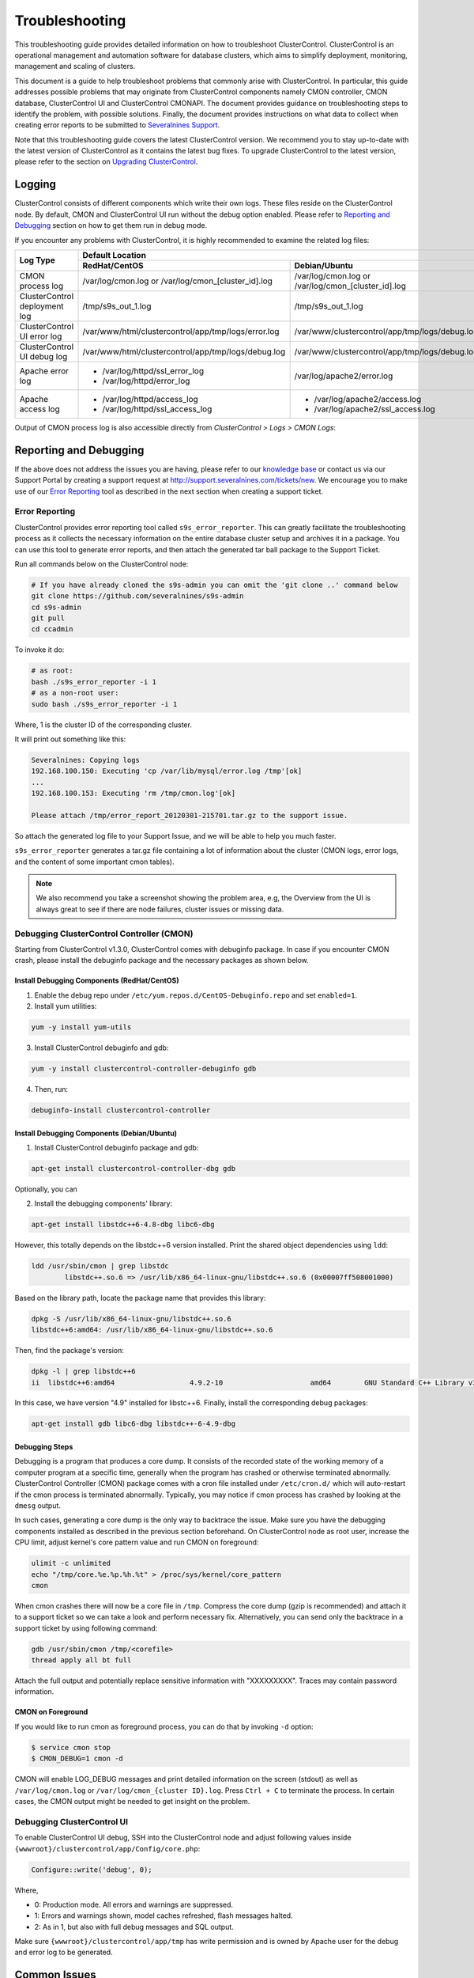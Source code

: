 .. _troubleshooting:

Troubleshooting
===============

This troubleshooting guide provides detailed information on how to troubleshoot ClusterControl. ClusterControl is an operational management and automation software for database clusters, which aims to simplify deployment, monitoring, management and scaling of clusters. 

This document is a guide to help troubleshoot problems that commonly arise with ClusterControl. In particular, this guide addresses possible problems that may originate from ClusterControl components namely CMON controller, CMON database, ClusterControl UI and ClusterControl CMONAPI. The document provides guidance on troubleshooting steps to identify the problem, with possible solutions. Finally, the document provides instructions on what data to collect when creating error reports to be submitted to `Severalnines Support <http://support.severalnines.com>`_.

Note that this troubleshooting guide covers the latest ClusterControl version. We recommend you to stay up-to-date with the latest version of ClusterControl as it contains the latest bug fixes. To upgrade ClusterControl to the latest version, please refer to the section on `Upgrading ClusterControl <administration.html#upgrading-clustercontrol>`_.

Logging
-------

ClusterControl consists of different components which write their own logs. These files reside on the ClusterControl node. By default, CMON and ClusterControl UI run without the debug option enabled. Please refer to `Reporting and Debugging`_ section on how to get them run in debug mode.

If you encounter any problems with ClusterControl, it is highly recommended to examine the related log files:

+-------------------------------+------------------------------------------------------+------------------------------------------------------+
| Log Type                      |                                          Default Location                                                   |
|                               +------------------------------------------------------+------------------------------------------------------+
|                               | RedHat/CentOS                                        | Debian/Ubuntu                                        |
+===============================+======================================================+======================================================+
| CMON process log              | /var/log/cmon.log or /var/log/cmon_[cluster_id].log  | /var/log/cmon.log or /var/log/cmon_[cluster_id].log  |
+-------------------------------+------------------------------------------------------+------------------------------------------------------+
| ClusterControl deployment log | /tmp/s9s_out_1.log                                   | /tmp/s9s_out_1.log                                   |
+-------------------------------+------------------------------------------------------+------------------------------------------------------+
| ClusterControl UI error log   | /var/www/html/clustercontrol/app/tmp/logs/error.log  | /var/www/clustercontrol/app/tmp/logs/debug.log       |
+-------------------------------+------------------------------------------------------+------------------------------------------------------+
| ClusterControl UI debug log   | /var/www/html/clustercontrol/app/tmp/logs/debug.log  | /var/www/clustercontrol/app/tmp/logs/debug.log       |
+-------------------------------+------------------------------------------------------+------------------------------------------------------+
| Apache error log              | * /var/log/httpd/ssl_error_log                       | /var/log/apache2/error.log                           |
|                               | * /var/log/httpd/error_log                           |                                                      |
+-------------------------------+------------------------------------------------------+------------------------------------------------------+
| Apache access log             | * /var/log/httpd/access_log                          | * /var/log/apache2/access.log                        |
|                               | * /var/log/httpd/ssl_access_log                      | * /var/log/apache2/ssl_access.log                    |
+-------------------------------+------------------------------------------------------+------------------------------------------------------+

Output of CMON process log is also accessible directly from *ClusterControl > Logs > CMON Logs*:

.. image:: img/cmon_log.png
   :alt: CMON log
   :align: center

Reporting and Debugging
-----------------------

If the above does not address the issues you are having, please refer to our `knowledge base <http://support.severalnines.com/categories/20019191-Knowledge-Base>`_ or contact us via our Support Portal by creating a support request at http://support.severalnines.com/tickets/new. We encourage you to make use of our `Error Reporting`_ tool as described in the next section when creating a support ticket.

Error Reporting
'''''''''''''''

ClusterControl provides error reporting tool called ``s9s_error_reporter``. This can greatly facilitate the troubleshooting process as it collects the necessary information on the entire database cluster setup and archives it in a package. You can use this tool to generate error reports, and then attach the generated tar ball package to the Support Ticket.

Run all commands below on the ClusterControl node:

.. code-block:: bash

	# If you have already cloned the s9s-admin you can omit the 'git clone ..' command below
	git clone https://github.com/severalnines/s9s-admin
	cd s9s-admin
	git pull
	cd ccadmin

To invoke it do: 

.. code-block:: bash

	# as root:
	bash ./s9s_error_reporter -i 1
	# as a non-root user:
	sudo bash ./s9s_error_reporter -i 1 

Where, 1 is the cluster ID of the corresponding cluster.

It will print out something like this:

.. code-block:: bash

	Severalnines: Copying logs 
	192.168.100.150: Executing 'cp /var/lib/mysql/error.log /tmp'[ok] 
	... 
	192.168.100.153: Executing 'rm /tmp/cmon.log'[ok]
	
	Please attach /tmp/error_report_20120301-215701.tar.gz to the support issue. 

So attach the generated log file to your Support Issue, and we will be able to help you much faster.

``s9s_error_reporter`` generates a tar.gz file containing a lot of information about the cluster (CMON logs, error logs, and the content of some important cmon tables).

.. Note:: We also recommend you take a screenshot showing the problem area, e.g, the Overview from the UI is always great to see if there are node failures, cluster issues or missing data.

Debugging ClusterControl Controller (CMON)
''''''''''''''''''''''''''''''''''''''''''

Starting from ClusterControl v1.3.0, ClusterControl comes with debuginfo package. In case if you encounter CMON crash, please install the debuginfo package and the necessary packages as shown below.

Install Debugging Components (RedHat/CentOS)
````````````````````````````````````````````

1. Enable the debug repo under ``/etc/yum.repos.d/CentOS-Debuginfo.repo`` and set ``enabled=1``.

2. Install yum utilities:

.. code-block:: bash

    yum -y install yum-utils

3. Install ClusterControl debuginfo and gdb:

.. code-block:: bash

    yum -y install clustercontrol-controller-debuginfo gdb

4. Then, run:

.. code-block:: bash

    debuginfo-install clustercontrol-controller

Install Debugging Components (Debian/Ubuntu)
``````````````````````````````````````````````

1. Install ClusterControl debuginfo package and gdb:

.. code-block:: bash

    apt-get install clustercontrol-controller-dbg gdb

Optionally, you can 

2. Install the debugging components' library:

.. code-block:: bash

    apt-get install libstdc++6-4.8-dbg libc6-dbg

However, this totally depends on the libstdc++6 version installed. Print the shared object dependencies using ``ldd``:

.. code-block:: bash

    ldd /usr/sbin/cmon | grep libstdc
	    libstdc++.so.6 => /usr/lib/x86_64-linux-gnu/libstdc++.so.6 (0x00007ff508001000)

Based on the library path, locate the package name that provides this library:

.. code-block:: bash

    dpkg -S /usr/lib/x86_64-linux-gnu/libstdc++.so.6
    libstdc++6:amd64: /usr/lib/x86_64-linux-gnu/libstdc++.so.6

Then, find the package's version:

.. code-block:: bash

    dpkg -l | grep libstdc++6
    ii  libstdc++6:amd64                  4.9.2-10                     amd64        GNU Standard C++ Library v3

In this case, we have version "4.9" installed for libstc++6. Finally, install the corresponding debug packages:

.. code-block:: bash

    apt-get install gdb libc6-dbg libstdc++-6-4.9-dbg  


Debugging Steps
````````````````

Debugging is a program that produces a core dump. It consists of the recorded state of the working memory of a computer program at a specific time, generally when the program has crashed or otherwise terminated abnormally. ClusterControl Controller (CMON) package comes with a cron file installed under ``/etc/cron.d/`` which will auto-restart if the cmon process is terminated abnormally. Typically, you may notice if cmon process has crashed by looking at the ``dmesg`` output.

In such cases, generating a core dump is the only way to backtrace the issue. Make sure you have the debugging components installed as described in the previous section beforehand. On ClusterControl node as root user, increase the CPU limit, adjust kernel's core pattern value and run CMON on foreground:

.. code-block:: bash

    ulimit -c unlimited
    echo "/tmp/core.%e.%p.%h.%t" > /proc/sys/kernel/core_pattern
    cmon

When cmon crashes there will now be a core file in ``/tmp``. Compress the core dump (gzip is recommended) and attach it to a support ticket so we can take a look and perform necessary fix. Alternatively, you can send only the backtrace in a support ticket by using following command:

.. code-block:: bash

    gdb /usr/sbin/cmon /tmp/<corefile>
    thread apply all bt full


Attach the full output and potentially replace sensitive information with "XXXXXXXXX". Traces may contain password information.

CMON on Foreground
````````````````````

If you would like to run cmon as foreground process, you can do that by invoking ``-d`` option:

.. code-block:: bash

	$ service cmon stop
	$ CMON_DEBUG=1 cmon -d

CMON will enable LOG_DEBUG messages and print detailed information on the screen (stdout) as well as ``/var/log/cmon.log`` or ``/var/log/cmon_{cluster ID}.log``. Press ``Ctrl + C`` to terminate the process. In certain cases, the CMON  output might be needed to get insight on the problem.

Debugging ClusterControl UI
'''''''''''''''''''''''''''

To enable ClusterControl UI debug, SSH into the ClusterControl node and adjust following values inside ``{wwwroot}/clustercontrol/app/Config/core.php``:

.. code-block:: php

	Configure::write('debug', 0);

Where,

* 0: Production mode. All errors and warnings are suppressed.
* 1: Errors and warnings shown, model caches refreshed, flash messages halted.
* 2: As in 1, but also with full debug messages and SQL output.

Make sure ``{wwwroot}/clustercontrol/app/tmp`` has write permission and is owned by Apache user for the debug and error log to be generated.

Common Issues
-------------

This section covers common issues when dealing with ClusterControl components, with possible troubleshooting steps and solutions. There is also a `community forum <http://support.severalnines.com/hc/en-us/community/topics>`_ available with knowledge base sections for public reference.

If you need further assistance, please contact us via our support channel by `submitting a support request <http://support.severalnines.com/hc/en-us/requests/new>`_ or post a new thread in `our community help forum <http://support.severalnines.com/hc/en-us/community/topics/200447583-Community-Help>`_.


ClusterControl Controller (CMON)
''''''''''''''''''''''''''''''''

This section covers common issues encountered related to ClusterControl Controller (CMON).

CMON unable to restart MySQL using service command
````````````````````````````````````````````````````

* **Description:**
	- When scheduling a start/restart job, ClusterControl fails to start the node with error "Command not found".

* **Example error:**

.. code-block:: bash

	galera1.domain.com: Starting mysqld failed: Error: Command not found (host: galera1.domain.com): service mysql restart 
	galera1.domain.com: Starting mysqld

* **Troubleshooting steps:**
1. SSH into the DB node and check the user's environment path variable:

.. code-block:: bash

	ssh -tt -i /home/admin/.ssh/id_rsa admin@galera1.domain.com "sudo env | grep PATH"
	PATH=/usr/local/bin:/bin:/usr/bin

2. Look at the PATH output.

* **Solution:**
	- Ensure the ``/sbin`` path is there. This way, ClusterControl can automatically locate and run the "service" command.
	- If the ``/sbin`` path is not listed in the PATH, add it by using the following command:
	
.. code-block:: bash

	PATH=$PATH:/sbin 
	export PATH

- However, the above won't persist if the user logs out from the terminal. To make it persistent, add those lines into ``/home/{SSH user}/.bash_profile`` or ``/home/{SSH user}/.bashrc``


CMON always tries to recover failed database nodes during my maintenance window.
````````````````````````````````````````````````````````````````````````````````

* **Description:**
	- By default, CMON is configured to perform recovery of failed nodes or clusters. This behavior can be overridden by disabling automatic recovery feature or enabling maintenance mode for the node/cluster.

* **Solution:**
	1) Enabling maintenance mode for selected nodes (recommended).
		- To enable maintenance window, go to *Nodes > select the node > toggle ON on the Maintenance Mode*. You have to specify the reason and duration of maintenance window. During this period, any alarms and notifications raised for this node will be disabled. You can toggle OFF the maintenance mode at any time when the maintenance exercise is completed.
	2) Disabling automatic recovery.
		- To disable automatic recovery temporarily, you can just click on the 'power' icon for node and cluster. Red means automatic recovery is turned off while green indicates recovery is turned on. This behavior will not persistent if CMON is restarted.
		- To make the above change persistent, disable node or cluster auto recovery by specifying following line inside CMON configuration file of respective cluster. For example, if you want to disable automatic recovery for cluster ID 1, inside ``/etc/cmon.d/cmon_1.cnf``, set the following line:

.. code-block:: bash

	enable_autorecovery=0


CMON process dies with “Critical error (mysql error code 1)”
````````````````````````````````````````````````````````````

* **Description:**
	- After starting CMON service, it stops and /var/log/cmon.log shows the following error.

* Example error:

.. code-block:: bash

	(ERROR) Critical error (mysql error code 1) occurred - shutting down

* **Troubleshooting steps:**
1) Run the following command on the ClusterControl host to check if the ClusterControl host has the ability to connect to the DB host with current credentials:

.. code-block:: bash

	$ mysql -ucmon -p -h[database node IP] -P[MySQL port] -e 'SHOW STATUS'

2) Check GRANT for cmon user on each database host:

.. code-block:: mysql

	mysql> SHOW GRANTS FOR 'cmon'@'[ClusterControl IP address]';


* **Solution:**
	- It is not recommended to mix public IP address and internal IP address. For the GRANT, try to use the IP address that your database nodes use to communicate with each other.
	- If the SHOW STATUS returns ``ERROR 1130 (HY000): Host '[ClusterControl IP address]' is not allowed to connect to this``, the database host is missing the cmon user grant. Run following command to reset the cmon user privileges:

.. code-block:: mysql

	mysql> GRANT ALL PRIVILEGES ON *.* TO 'cmon'@'[ClusterControl IP]' IDENTIFIED BY '[cmon password]' WITH GRANT OPTION; 
	mysql> FLUSH PRIVILEGES;
	
Where, [ClusterControl IP] is ClusterControl IP address and [cmon password] is ``mysql_password`` value inside CMON configuration file.

ClusterControl UI
''''''''''''''''''

This section covers common issues encountered related to ClusterControl UI.

/{ID}/auth error
`````````````````

* **Description:**
	- The ClusterControl UI shows a toaster notification (on the top right of the UI) indicating that it has authentication problem to connect to a specific cluster ID.

* **Troubleshooting steps:**
	- Run the following command to verify if token is set correctly for corresponding cluster:

.. code-block:: mysql

	mysql> SELECT cluster_id, token FROM dcps.clusters;
	
* **Solution:**
	- In this case you need to update the token column in ``dcps.clusters`` table for the ``cluster_id={ID}`` so it matches the ``rpc_key`` in ``/etc/cmon.d/cmon_{ID}.cnf``. These tokens must match. Execute the following update query on the dpcs database:

.. code-block:: mysql

	mysql> UPDATE dcps.clusters SET token=‘<rpc_key>’ WHERE cluster_id={ID};


/0/auth error
`````````````

* **Description:**
	- The ClusterControl UI shows a toaster notification (on the top right of the UI) indicating that it has authentication problem to connect to cluster 0 (0 means global view of clusters under ClusterControl management).

* **Troubleshooting steps:**
	- Retrieve the value of global token inside ``/etc/cmon.cnf``, ``/var/www/html/clustercontrol/bootstrap.php`` and ``/var/www/html/cmonapi/config/bootstrap.php``:

.. code-block:: bash

	$ grep rpc_key /etc/cmon.cnf
	$ grep RPC_TOKEN /var/www/html/clustercontrol/bootstrap.php
	$ grep CMON_TOKEN /var/www/html/cmonapi/config/bootstrap.php

* **Solutions:**
	- Verify that the ``RPC_TOKEN`` value in ``/var/www/html/clustercontrol/bootstrap.php`` and ``CMON_TOKEN`` value in ``/var/www/html/cmonapi/config/bootstrap.php`` match the token defined as ``rpc_key`` in ``/etc/cmon.cnf``. If you manipulate ``/etc/cmon.cnf`` you must restart cmon for the change to take effect.

Known Issues and Limitations
----------------------------

ClusterControl is not fully tested in OS-level virtualization platform (containers) like OpenVZ. This may cause some issues in reporting of host statistics since it does not use the conventional device naming and mapping. 

Known issues in ClusterControl:

* Running two simultaneous backups (storage on Controller) on two different clusters. One will most likely fail (due to netcat port conflict)
* Running two simultaneous HAProxy install on two different clusters (different load balancer hosts), one will most likely fail.

